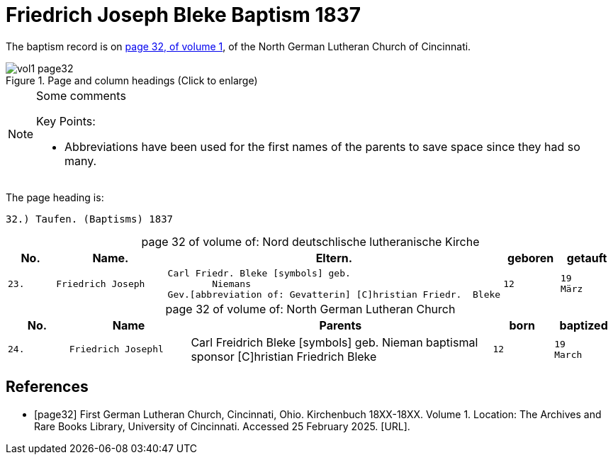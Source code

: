 = Friedrich Joseph Bleke Baptism 1837
:page-role: doc-width

The baptism record is on <<page32, page 32, of volume 1>>, of the North German Lutheran Church of Cincinnati.

image::vol1-page32.jpg[align=left,title="Page and column headings (Click to enlarge)",xref=image$vol1-page32.jpg]

[NOTE]
.Some comments
====
Key Points:

* Abbreviations have been used for the first names of the parents to save space
since they had so many. 
====

The page heading is:

`32.) Taufen. (Baptisms)          1837`

[caption="page 32 of volume of: "]
.Nord deutschlische lutheranische Kirche
[cols="1,2,5,1,1"]
|===
|No.|Name.|Eltern.|geboren|getauft

m|23. l|Friedrich Joseph l|Carl Friedr. Bleke [symbols] geb.
        Niemans
Gev.[abbreviation of: Gevatterin] [C]hristian Friedr.  Bleke l|12 l|19 
März
|===

[caption="page 32 of volume of: "]
.North German Lutheran Church
[cols="1,2,5,1,1"]
|===
|No.|Name|Parents|born|baptized

m|24. l|Friedrich Josephl|Carl Freidrich Bleke [symbols] geb.
        Nieman
baptismal sponsor [C]hristian Friedrich  Bleke l|12 l|19 
March
|===


[bibliography]
== References

* [[[page32]]] First German Lutheran Church, Cincinnati, Ohio. Kirchenbuch 18XX-18XX. Volume 1. Location: The Archives and Rare Books Library, University of Cincinnati. Accessed 25 February 2025. [URL].
